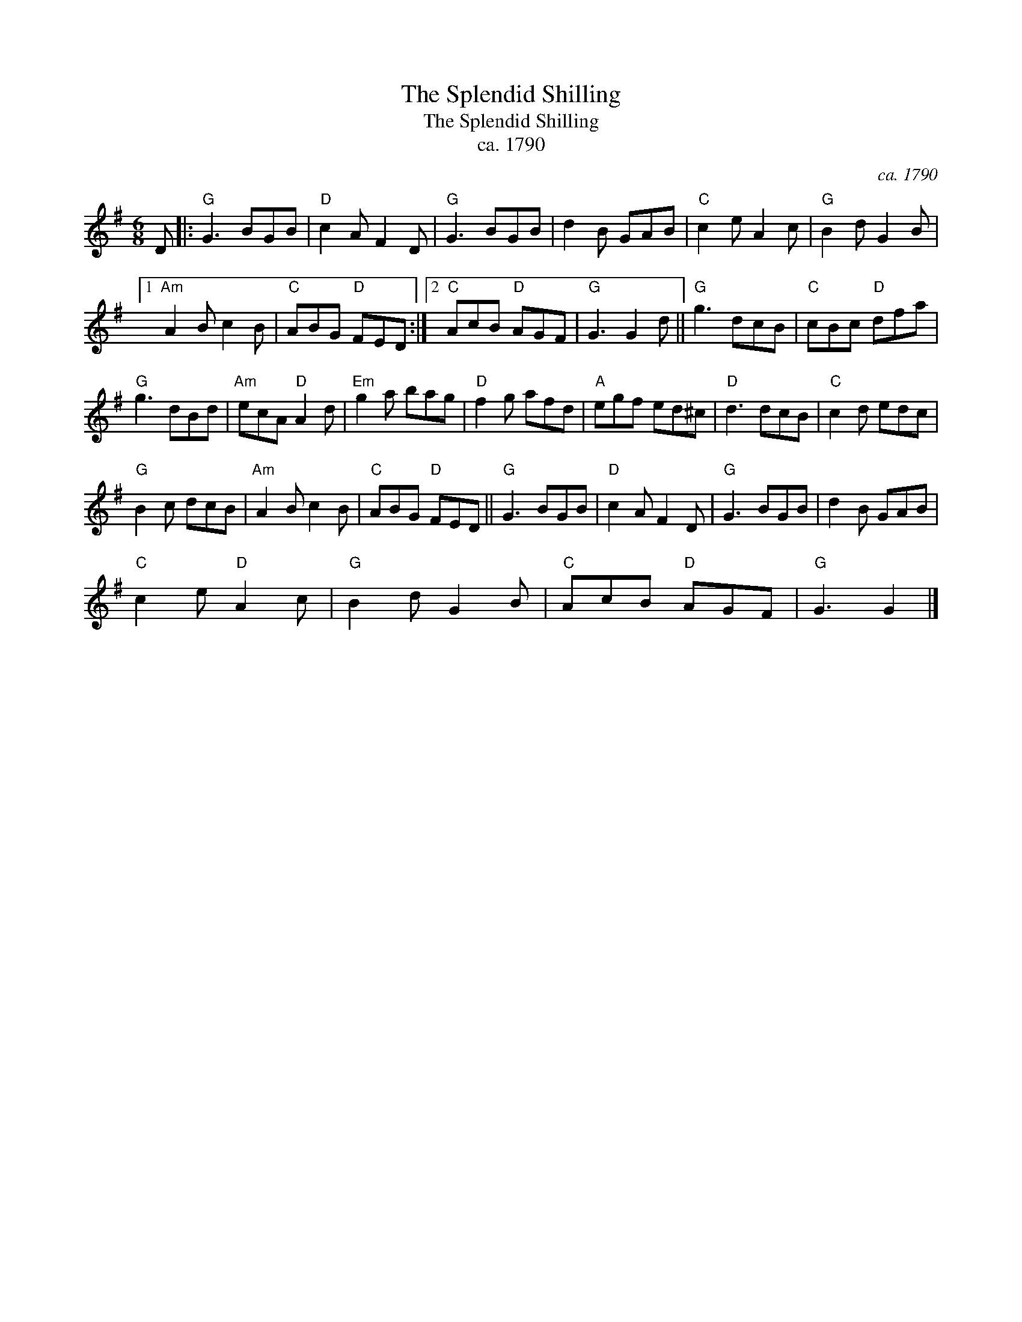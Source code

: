 X:1
T:Splendid Shilling, The
T:Splendid Shilling, The
T:ca. 1790
C:ca. 1790
L:1/8
M:6/8
K:G
V:1 treble 
V:1
 D |:"G" G3 BGB |"D" c2 A F2 D |"G" G3 BGB | d2 B GAB |"C" c2 e A2 c |"G" B2 d G2 B |1 %7
"Am" A2 B c2 B |"C" ABG"D" FED :|2"C" AcB"D" AGF |"G" G3 G2 d ||"G" g3 dcB |"C" cBc"D" dfa | %13
"G" g3 dBd |"Am" ecA"D" A2 d |"Em" g2 a bag |"D" f2 g afd |"A" egf ed^c |"D" d3 dcB |"C" c2 d edc | %20
"G" B2 c dcB |"Am" A2 B c2 B |"C" ABG"D" FED ||"G" G3 BGB |"D" c2 A F2 D |"G" G3 BGB | d2 B GAB | %27
"C" c2 e"D" A2 c |"G" B2 d G2 B |"C" AcB"D" AGF |"G" G3 G2 |] %31

